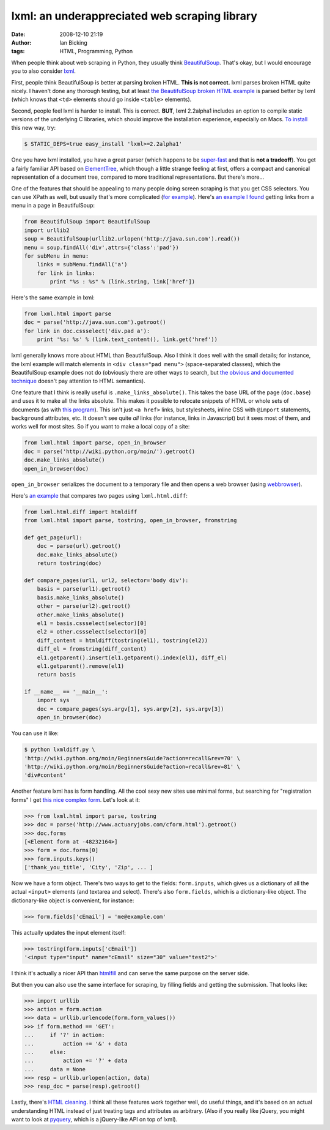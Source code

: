 lxml: an underappreciated web scraping library
##############################################
:date: 2008-12-10 21:19
:author: Ian Bicking
:tags: HTML, Programming, Python

When people think about web scraping in Python, they usually think `BeautifulSoup <http://www.crummy.com/software/BeautifulSoup />`_.  That's okay, but I would encourage you to also consider `lxml <http://codespeak.net/lxml />`_.

First, people think BeautifulSoup is better at parsing broken HTML.  **This is not correct.**  lxml parses broken HTML quite nicely.  I haven't done any thorough testing, but at least `the BeautifulSoup broken HTML example <http://www.crummy.com/software/BeautifulSoup/documentation.html#Parsing%20HTML>`_ is parsed better by lxml (which knows that ``<td>`` elements should go inside ``<table>`` elements).

Second, people feel lxml is harder to install.  This is correct.  **BUT**, lxml 2.2alpha1 includes an option to compile static versions of the underlying C libraries, which should improve the installation experience, especially on Macs.  `To install <http://lxml.de/build.html#building-lxml-on-macos-x>`_ this new way, try:

.. code:: sh

    $ STATIC_DEPS=true easy_install 'lxml>=2.2alpha1'

One you have lxml installed, you have a great parser (which happens to be `super-fast <https://ianbicking.org/2008/03/30/python-html-parser-performance />`_ and that is **not a tradeoff**).  You get a fairly familiar API based on `ElementTree <http://docs.python.org/library/xml.etree.elementtree.html#module-xml.etree.ElementTree>`_, which though a little strange feeling at first, offers a compact and canonical representation of a document tree, compared to more traditional representations.  But there's more...

One of the features that should be appealing to many people doing screen scraping is that you get CSS selectors.  You can use XPath as well, but usually that's more complicated (`for example <http://css2xpath.appspot.com/?css=div.pad%20a&amp; format=html>`_).  Here's `an example I found <http://crowtheries.net/?p=60>`_ getting links from a menu in a page in BeautifulSoup:

.. code:: python

    from BeautifulSoup import BeautifulSoup
    import urllib2
    soup = BeautifulSoup(urllib2.urlopen('http://java.sun.com').read())
    menu = soup.findAll('div',attrs={'class':'pad'})
    for subMenu in menu:
        links = subMenu.findAll('a')
        for link in links:
            print "%s : %s" % (link.string, link['href'])

Here's the same example in lxml:

.. code:: python

    from lxml.html import parse
    doc = parse('http://java.sun.com').getroot()
    for link in doc.cssselect('div.pad a'):
        print '%s: %s' % (link.text_content(), link.get('href'))

lxml generally knows more about HTML than BeautifulSoup.  Also I think it does well with the small details; for instance, the lxml example will match elements in ``<div class="pad menu">`` (space-separated classes), which the BeautifulSoup example does not do (obviously there are other ways to search, but `the obvious and documented technique <http://www.crummy.com/software/BeautifulSoup/documentation.html#Searching%20by%20CSS%20class>`_ doesn't pay attention to HTML semantics).

One feature that I think is really useful is ``.make_links_absolute()``.  This takes the base URL of the page (``doc.base``) and uses it to make all the links absolute.  This makes it possible to relocate snippets of HTML or whole sets of documents (as with `this program <http://svn.colorstudy.com/home/ianb/PageCollector/trunk>`_).  This isn't just ``<a href>`` links, but stylesheets, inline CSS with ``@import`` statements, ``background`` attributes, etc.  It doesn't see quite *all* links (for instance, links in Javascript) but it sees most of them, and works well for most sites.  So if you want to make a local copy of a site:

.. code:: python

    from lxml.html import parse, open_in_browser
    doc = parse('http://wiki.python.org/moin/').getroot()
    doc.make_links_absolute()
    open_in_browser(doc)

``open_in_browser`` serializes the document to a temporary file and then opens a web browser (using `webbrowser <http://docs.python.org/library/webbrowser.html>`_).

Here's `an example <http://svn.colorstudy.com/home/ianb/recipes/lxmldiff.py>`_ that compares two pages using ``lxml.html.diff``:

.. code:: python

    from lxml.html.diff import htmldiff
    from lxml.html import parse, tostring, open_in_browser, fromstring

    def get_page(url):
        doc = parse(url).getroot()
        doc.make_links_absolute()
        return tostring(doc)

    def compare_pages(url1, url2, selector='body div'):
        basis = parse(url1).getroot()
        basis.make_links_absolute()
        other = parse(url2).getroot()
        other.make_links_absolute()
        el1 = basis.cssselect(selector)[0]
        el2 = other.cssselect(selector)[0]
        diff_content = htmldiff(tostring(el1), tostring(el2))
        diff_el = fromstring(diff_content)
        el1.getparent().insert(el1.getparent().index(el1), diff_el)
        el1.getparent().remove(el1)
        return basis

    if __name__ == '__main__':
        import sys
        doc = compare_pages(sys.argv[1], sys.argv[2], sys.argv[3])
        open_in_browser(doc)

You can use it like:

.. code:: sh

    $ python lxmldiff.py \
    'http://wiki.python.org/moin/BeginnersGuide?action=recall&rev=70' \
    'http://wiki.python.org/moin/BeginnersGuide?action=recall&rev=81' \
    'div#content'

Another feature lxml has is form handling.  All the cool sexy new sites use minimal forms, but searching for "registration forms" I get `this nice complex form <http://www.actuaryjobs.com/cform.html>`_.  Let's look at it:

.. code:: python

    >>> from lxml.html import parse, tostring
    >>> doc = parse('http://www.actuaryjobs.com/cform.html').getroot()
    >>> doc.forms
    [<Element form at -48232164>]
    >>> form = doc.forms[0]
    >>> form.inputs.keys()
    ['thank_you_title', 'City', 'Zip', ... ]

Now we have a form object.  There's two ways to get to the fields: ``form.inputs``, which gives us a dictionary of all the actual ``<input>`` elements (and textarea and select).  There's also ``form.fields``, which is a dictionary-like object.  The dictionary-like object is convenient, for instance:

.. code:: python

    >>> form.fields['cEmail'] = 'me@example.com'

This actually updates the input element itself:

.. code:: python

    >>> tostring(form.inputs['cEmail'])
    '<input type="input" name="cEmail" size="30" value="test2">'

I think it's actually a nicer API than `htmlfill <http://formencode.org/htmlfill.html>`_ and can serve the same purpose on the server side.

But then you can also use the same interface for scraping, by filling fields and getting the submission.  That looks like:

.. code:: python

    >>> import urllib
    >>> action = form.action
    >>> data = urllib.urlencode(form.form_values())
    >>> if form.method == 'GET':
    ...     if '?' in action:
    ...         action += '&' + data
    ...     else:
    ...         action += '?' + data
    ...     data = None
    >>> resp = urllib.urlopen(action, data)
    >>> resp_doc = parse(resp).getroot()

Lastly, there's `HTML cleaning <http://codespeak.net/lxml/lxmlhtml.html#cleaning-up-html>`_.  I think all these features work together well, do useful things, and it's based on an actual understanding HTML instead of just treating tags and attributes as arbitrary.  (Also if you really like jQuery, you might want to look at `pyquery <http://pypi.python.org/pypi/pyquery>`_, which is a jQuery-like API on top of lxml).
